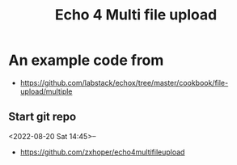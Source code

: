 #+TITLE: Echo 4 Multi file upload

* An example code from 
- https://github.com/labstack/echox/tree/master/cookbook/file-upload/multiple

** Start git repo 
<2022-08-20 Sat 14:45>--
- https://github.com/zxhoper/echo4multifileupload

